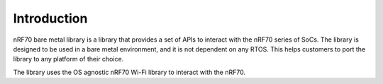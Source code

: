 .. _nrf70_bm_lib:

Introduction
============

nRF70 bare metal library is a library that provides a set of APIs to interact with the nRF70 series of SoCs.
The library is designed to be used in a bare metal environment, and it is not dependent on any RTOS.
This helps customers to port the library to any platform of their choice.

The library uses the OS agnostic nRF70 Wi-Fi library to interact with the nRF70.
